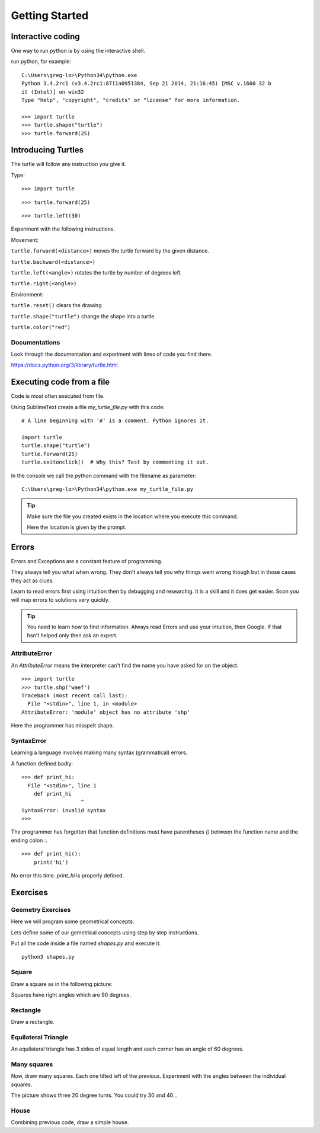 Getting Started
***************

Interactive coding
==================

One way to run python is by using the interactive shell.

run python, for example::

    C:\Users\greg-lo>\Python34\python.exe
    Python 3.4.2rc1 (v3.4.2rc1:8711a0951384, Sep 21 2014, 21:16:45) [MSC v.1600 32 b
    it (Intel)] on win32
    Type "help", "copyright", "credits" or "license" for more information.

    >>> import turtle
    >>> turtle.shape("turtle")
    >>> turtle.forward(25)


Introducing Turtles
===================

The turtle will follow any instruction you give it.

Type::

    >>> import turtle

.. image:: /images/turtle-init.png


::

    >>> turtle.forward(25)

.. image:: /images/turtle-forward.png

::

    >>> turtle.left(30)

.. image:: /images/turtle-left.png


Experiment with the following instructions.


Movement:

``turtle.forward(<distance>)`` moves the turtle forward by the given distance. 

``turtle.backward(<distance>)``

``turtle.left(<angle>)`` rotates the turtle by number of degrees left.

``turtle.right(<angle>)``



Environment:

``turtle.reset()``  clears the drawing

``turtle.shape("turtle")`` change the shape into a turtle

``turtle.color("red")``

Documentations
--------------

Look through the documentation and experiment with lines of code you find there.

https://docs.python.org/3/library/turtle.html

Executing code from a file
==========================

Code is most often executed from file.

Using SublimeText create a file `my_turtle_file.py` with this code:: 

    # A line beginning with '#' is a comment. Python ignores it.

    import turtle
    turtle.shape("turtle")
    turtle.forward(25)
    turtle.exitonclick()  # Why this? Test by commenting it out.

In the console we call the python command with the filename as parameter::
  
    C:\Users\greg-lo>\Python34\python.exe my_turtle_file.py


.. tip::

    Make sure the file you created exists in the location where you execute this
    command.

    Here the location is given by the prompt.


Errors
======

Errors and Exceptions are a constant feature of programming.

They always tell you what when wrong. They don't always tell you
why things went wrong though but in those cases they act as clues.

Learn to read errors first using intuition then by debugging and researchig. It
is a skill and it does get easier. Soon you will map errors to solutions very
quickly.

.. tip::

    You need to learn how to find information.
    Always read Errors and use your intuition, then Google.
    If that hsn't helped only then ask an expert. 

AttributeError
--------------

An `AttributeError` means the interpreter can't find the name you have asked
for on the object.

:: 

    >>> import turtle
    >>> turtle.shp('waef')
    Traceback (most recent call last):
      File "<stdin>", line 1, in <module>
    AttributeError: 'module' object has no attribute 'shp'

Here the programmer has misspelt shape.

SyntaxError
-----------

Learning a language involves making many syntax (grammatical) errors.

A function defined badly::

    >>> def print_hi:
      File "<stdin>", line 1
        def print_hi 
                       ^
    SyntaxError: invalid syntax
    >>>

The programmer has forgotten that function definitions must have
parentheses `()` between the function name and the ending colon `:`.

::

    >>> def print_hi():
        print('hi')

No error this time. `print_hi` is properly defined.


Exercises
=========


Geometry Exercises
------------------

Here we will program some geometrical concepts.

Lets define some of our gemetrical concepts using step by step instructions.

Put all the code inside a file named `shapes.py` and execute it::
    
    python3 shapes.py


Square
------

Draw a square as in the following picture:

.. image:: /images/turtle-square.png

Squares have right angles which are 90 degrees.


Rectangle
---------

Draw a rectangle.

.. image:: /images/turtle-rectangle.png


Equilateral Triangle
--------------------

An equilateral triangle has 3 sides of equal length and each corner has an angle of 60 degrees.

Many squares
------------

Now, draw many squares. Each one tilted left of the previous. 
Experiment with the angles between the individual squares.

.. image:: /images/turtle-many-squares.png

The picture shows three 20 degree turns. You could try 30 and 40...

House
-----

Combining previous code, draw a simple house.
